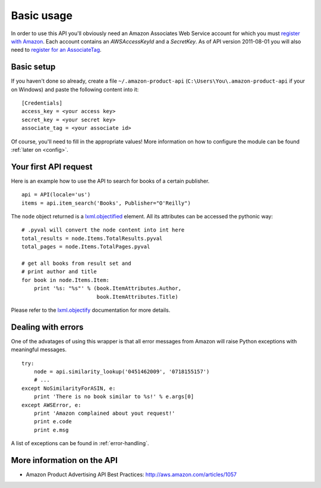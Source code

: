 
Basic usage
===========

In order to use this API you'll obviously need an Amazon Associates Web Service
account for which you must `register with Amazon`_. Each account contains an
*AWSAccessKeyId* and a *SecretKey*. As of API version 2011-08-01 you will also
need to `register for an AssociateTag`_.


Basic setup
-----------

If you haven't done so already, create a file ``~/.amazon-product-api``
(``C:\Users\You\.amazon-product-api`` if your on Windows) and paste the
following content into it::

    [Credentials]
    access_key = <your access key>
    secret_key = <your secret key>
    associate_tag = <your associate id>

Of course, you'll need to fill in the appropriate values! More information on
how to configure the module can be found :ref:`later on <config>`.

.. _register with Amazon: https://affiliate-program.amazon.com/gp/advertising/
    api/detail/your-account.html
.. _register for an AssociateTag: https://affiliate-program.amazon.com/


Your first API request
----------------------

Here is an example how to use the API to search for books of a certain 
publisher.  ::

    api = API(locale='us')
    items = api.item_search('Books', Publisher="O'Reilly")

The ``node`` object returned is a `lxml.objectified`__ element. All its 
attributes can be accessed the pythonic way::
    
    # .pyval will convert the node content into int here
    total_results = node.Items.TotalResults.pyval
    total_pages = node.Items.TotalPages.pyval
    
    # get all books from result set and 
    # print author and title
    for book in node.Items.Item:
        print '%s: "%s"' % (book.ItemAttributes.Author, 
                            book.ItemAttributes.Title)

Please refer to the `lxml.objectify`_ documentation for more details.

.. _lxml.objectify: http://codespeak.net/lxml/objectify.html
__ lxml.objectify_


Dealing with errors
-------------------

One of the advatages of using this wrapper is that all error messages from 
Amazon will raise Python exceptions with meaningful messages. ::

    try:
        node = api.similarity_lookup('0451462009', '0718155157')
        # ...
    except NoSimilarityForASIN, e:
        print 'There is no book similar to %s!' % e.args[0]
    except AWSError, e:
        print 'Amazon complained about yout request!'
        print e.code
        print e.msg

A list of exceptions can be found in :ref:`error-handling`.


More information on the API
---------------------------

* Amazon Product Advertising API Best Practices: 
  http://aws.amazon.com/articles/1057